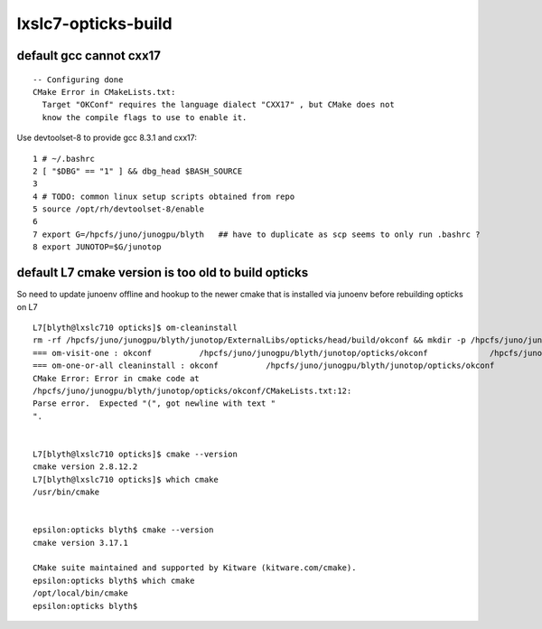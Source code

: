 lxslc7-opticks-build
========================

default gcc cannot cxx17
---------------------------

::

    -- Configuring done
    CMake Error in CMakeLists.txt:
      Target "OKConf" requires the language dialect "CXX17" , but CMake does not
      know the compile flags to use to enable it.


Use devtoolset-8 to provide gcc 8.3.1 and cxx17::

      1 # ~/.bashrc
      2 [ "$DBG" == "1" ] && dbg_head $BASH_SOURCE
      3 
      4 # TODO: common linux setup scripts obtained from repo
      5 source /opt/rh/devtoolset-8/enable
      6 
      7 export G=/hpcfs/juno/junogpu/blyth   ## have to duplicate as scp seems to only run .bashrc ? 
      8 export JUNOTOP=$G/junotop



default L7 cmake version is too old to build opticks
-------------------------------------------------------

So need to update junoenv offline and hookup to the newer cmake that is installed via junoenv before rebuilding opticks on L7


::

    L7[blyth@lxslc710 opticks]$ om-cleaninstall
    rm -rf /hpcfs/juno/junogpu/blyth/junotop/ExternalLibs/opticks/head/build/okconf && mkdir -p /hpcfs/juno/junogpu/blyth/junotop/ExternalLibs/opticks/head/build/okconf
    === om-visit-one : okconf          /hpcfs/juno/junogpu/blyth/junotop/opticks/okconf             /hpcfs/juno/junogpu/blyth/junotop/ExternalLibs/opticks/head/build/okconf 
    === om-one-or-all cleaninstall : okconf          /hpcfs/juno/junogpu/blyth/junotop/opticks/okconf             /hpcfs/juno/junogpu/blyth/junotop/ExternalLibs/opticks/head/build/okconf 
    CMake Error: Error in cmake code at
    /hpcfs/juno/junogpu/blyth/junotop/opticks/okconf/CMakeLists.txt:12:
    Parse error.  Expected "(", got newline with text "
    ".


    L7[blyth@lxslc710 opticks]$ cmake --version
    cmake version 2.8.12.2
    L7[blyth@lxslc710 opticks]$ which cmake
    /usr/bin/cmake


    epsilon:opticks blyth$ cmake --version
    cmake version 3.17.1

    CMake suite maintained and supported by Kitware (kitware.com/cmake).
    epsilon:opticks blyth$ which cmake
    /opt/local/bin/cmake
    epsilon:opticks blyth$ 





